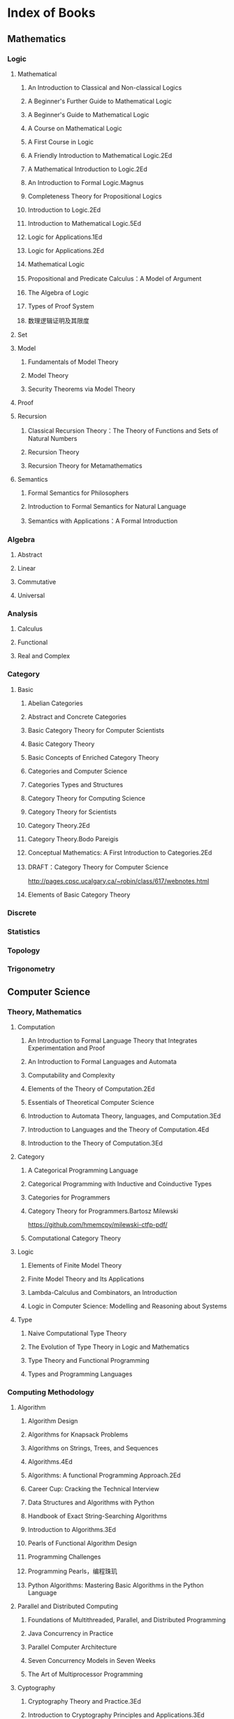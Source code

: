 * Index of Books
** Mathematics
*** Logic
**** Mathematical
***** An Introduction to Classical and Non-classical Logics
***** A Beginner's Further Guide to Mathematical Logic
***** A Beginner's Guide to Mathematical Logic
***** A Course on Mathematical Logic
***** A First Course in Logic
***** A Friendly Introduction to Mathematical Logic.2Ed
***** A Mathematical Introduction to Logic.2Ed
***** An Introduction to Formal Logic.Magnus
***** Completeness Theory for Propositional Logics
***** Introduction to Logic.2Ed
***** Introduction to Mathematical Logic.5Ed
***** Logic for Applications.1Ed
***** Logic for Applications.2Ed
***** Mathematical Logic
***** Propositional and Predicate Calculus：A Model of Argument
***** The Algebra of Logic
***** Types of Proof System
***** 数理逻辑证明及其限度
**** Set
**** Model
***** Fundamentals of Model Theory
***** Model Theory
***** Security Theorems via Model Theory
**** Proof
**** Recursion
***** Classical Recursion Theory：The Theory of Functions and Sets of Natural Numbers
***** Recursion Theory
***** Recursion Theory for Metamathematics
**** Semantics
***** Formal Semantics for Philosophers
***** Introduction to Formal Semantics for Natural Language
***** Semantics with Applications：A Formal Introduction
*** Algebra
**** Abstract
**** Linear
**** Commutative
**** Universal
*** Analysis
**** Calculus
**** Functional
**** Real and Complex
*** Category
**** Basic
***** Abelian Categories
***** Abstract and Concrete Categories
***** Basic Category Theory for Computer Scientists
***** Basic Category Theory
***** Basic Concepts of Enriched Category Theory
***** Categories and Computer Science
***** Categories Types and Structures
***** Category Theory for Computing Science
***** Category Theory for Scientists
***** Category Theory.2Ed
***** Category Theory.Bodo Pareigis
***** Conceptual Mathematics: A First Introduction to Categories.2Ed
***** DRAFT：Category Theory for Computer Science
http://pages.cpsc.ucalgary.ca/~robin/class/617/webnotes.html
***** Elements of Basic Category Theory
*** Discrete
*** Statistics
*** Topology
*** Trigonometry
** Computer Science
*** Theory, Mathematics
**** Computation
***** An Introduction to Formal Language Theory that Integrates Experimentation and Proof
***** An Introduction to Formal Languages and Automata
***** Computability and Complexity
***** Elements of the Theory of Computation.2Ed
***** Essentials of Theoretical Computer Science
***** Introduction to Automata Theory, languages, and Computation.3Ed
***** Introduction to Languages and the Theory of Computation.4Ed
***** Introduction to the Theory of Computation.3Ed
**** Category
***** A Categorical Programming Language
***** Categorical Programming with Inductive and Coinductive Types
***** Categories for Programmers
***** Category Theory for Programmers.Bartosz Milewski
https://github.com/hmemcpy/milewski-ctfp-pdf/
***** Computational Category Theory
**** Logic
***** Elements of Finite Model Theory
***** Finite Model Theory and Its Applications
***** Lambda-Calculus and Combinators, an Introduction
***** Logic in Computer Science: Modelling and Reasoning about Systems
**** Type
***** Naive Computational Type Theory
***** The Evolution of Type Theory in Logic and Mathematics
***** Type Theory and Functional Programming
***** Types and Programming Languages
*** Computing Methodology
**** Algorithm
***** Algorithm Design
***** Algorithms for Knapsack Problems
***** Algorithms on Strings, Trees, and Sequences
***** Algorithms.4Ed
***** Algorithms: A functional Programming Approach.2Ed
***** Career Cup: Cracking the Technical Interview
***** Data Structures and Algorithms with Python
***** Handbook of Exact String-Searching Algorithms
***** Introduction to Algorithms.3Ed
***** Pearls of Functional Algorithm Design
***** Programming Challenges
***** Programming Pearls，编程珠玑
***** Python Algorithms: Mastering Basic Algorithms in the Python Language
**** Parallel and Distributed Computing
***** Foundations of Multithreaded, Parallel, and Distributed Programming
***** Java Concurrency in Practice
***** Parallel Computer Architecture
***** Seven Concurrency Models in Seven Weeks
***** The Art of Multiprocessor Programming
**** Cyptography
***** Cryptography Theory and Practice.3Ed
***** Introduction to Cryptography Principles and Applications.3Ed
***** Introduction to Modern Cryptography.2Ed
***** Understanding Cryptography: A Textbook for Students and Practitioners
**** Graphics
***** Computer Graphics: Principles and Practice.3Ed
***** Digital Image Processing.3Ed
***** Digital Image Processing.4Ed
***** Introduction to Graph Theory.2Ed
***** Mathematics for 3D Game Programming and Computer Graphics.3Ed
***** Mathematics for Computer Graphics.3Ed
***** Multiple View Geometry in Computer Vision
***** Principles of Digital Image Processing: Core Algorithms
**** Data Analysis
***** An Introduction to Categorical Data Analysis
***** Categorical Data Analysis.2Ed
***** R (and S-PLUS) Manual to Accompany Agrestis Categorical Data Analysis
**** Machine Learning
*** Software
**** Applications
***** Emacs
***** Make, CMake
**** Database
**** Operation System
**** Architecture
**** Engineering
**** Web
*** Programming Language
**** General
***** A Discipline of Programming
***** Concepts, Techniques, and Models of Computer Programming
***** Essentials of Programming Languages.3Ed
***** Structure and Interpretation of Computer Programs.2Ed
https://github.com/sarabander/sicp-pdf/
***** Teaching Programming with the Kernel Language Approach
***** Think Like a Programmer
**** Procedural
***** C, C++
***** Java
**** Interpretive
***** Python
***** Ruby
***** Javascript
**** Functional
***** Clojure
***** Lisp, Scheme
***** ML, Haskell
**** Domain Specific
**** Compiler
***** Advanced Compiler Design and Implementation
***** Compilers: Principles Techniques and Tools.2Ed
***** Modern Compiler Implementation in Java.2Ed
***** Language Implementation Patterns
*** Networks
*** Hardware
*** Market, Products
